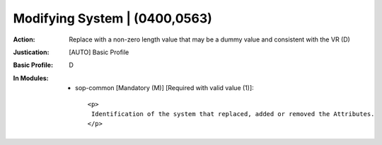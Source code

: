------------------------------
Modifying System | (0400,0563)
------------------------------
:Action: Replace with a non-zero length value that may be a dummy value and consistent with the VR (D)
:Justication: [AUTO] Basic Profile
:Basic Profile: D
:In Modules:
   - sop-common [Mandatory (M)] [Required with valid value (1)]::

       <p>
        Identification of the system that replaced, added or removed the Attributes.
       </p>
